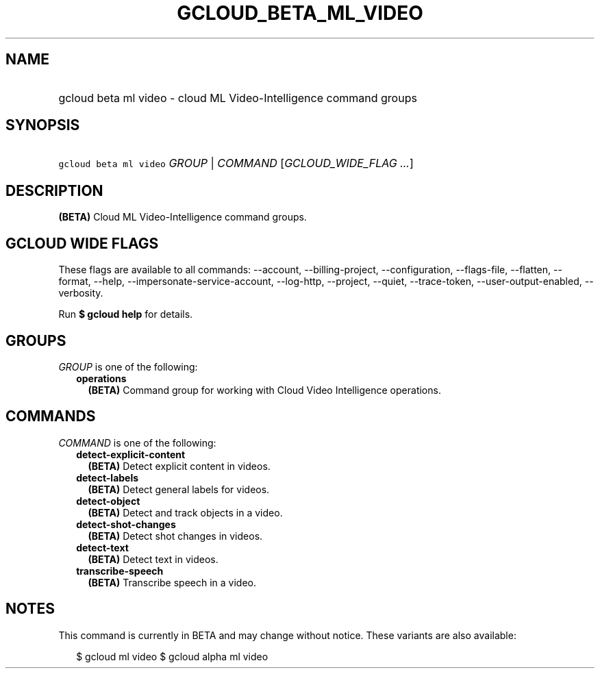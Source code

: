 
.TH "GCLOUD_BETA_ML_VIDEO" 1



.SH "NAME"
.HP
gcloud beta ml video \- cloud ML Video\-Intelligence command groups



.SH "SYNOPSIS"
.HP
\f5gcloud beta ml video\fR \fIGROUP\fR | \fICOMMAND\fR [\fIGCLOUD_WIDE_FLAG\ ...\fR]



.SH "DESCRIPTION"

\fB(BETA)\fR Cloud ML Video\-Intelligence command groups.



.SH "GCLOUD WIDE FLAGS"

These flags are available to all commands: \-\-account, \-\-billing\-project,
\-\-configuration, \-\-flags\-file, \-\-flatten, \-\-format, \-\-help,
\-\-impersonate\-service\-account, \-\-log\-http, \-\-project, \-\-quiet,
\-\-trace\-token, \-\-user\-output\-enabled, \-\-verbosity.

Run \fB$ gcloud help\fR for details.



.SH "GROUPS"

\f5\fIGROUP\fR\fR is one of the following:

.RS 2m
.TP 2m
\fBoperations\fR
\fB(BETA)\fR Command group for working with Cloud Video Intelligence operations.


.RE
.sp

.SH "COMMANDS"

\f5\fICOMMAND\fR\fR is one of the following:

.RS 2m
.TP 2m
\fBdetect\-explicit\-content\fR
\fB(BETA)\fR Detect explicit content in videos.

.TP 2m
\fBdetect\-labels\fR
\fB(BETA)\fR Detect general labels for videos.

.TP 2m
\fBdetect\-object\fR
\fB(BETA)\fR Detect and track objects in a video.

.TP 2m
\fBdetect\-shot\-changes\fR
\fB(BETA)\fR Detect shot changes in videos.

.TP 2m
\fBdetect\-text\fR
\fB(BETA)\fR Detect text in videos.

.TP 2m
\fBtranscribe\-speech\fR
\fB(BETA)\fR Transcribe speech in a video.


.RE
.sp

.SH "NOTES"

This command is currently in BETA and may change without notice. These variants
are also available:

.RS 2m
$ gcloud ml video
$ gcloud alpha ml video
.RE

